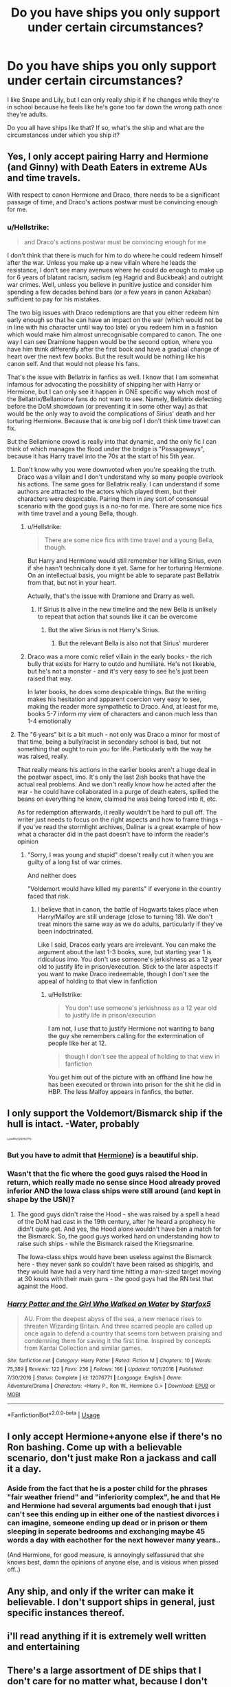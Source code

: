 #+TITLE: Do you have ships you only support under certain circumstances?

* Do you have ships you only support under certain circumstances?
:PROPERTIES:
:Author: MonocleWearingCat
:Score: 15
:DateUnix: 1573845572.0
:DateShort: 2019-Nov-15
:END:
I like Snape and Lily, but I can only really ship it if he changes while they're in school because he feels like he's gone too far down the wrong path once they're adults.

Do you all have ships like that? If so, what's the ship and what are the circumstances under which you ship it?


** Yes, I only accept pairing Harry and Hermione (and Ginny) with Death Eaters in extreme AUs and time travels.

With respect to canon Hermione and Draco, there needs to be a significant passage of time, and Draco's actions postwar must be convincing enough for me.
:PROPERTIES:
:Author: InquisitorCOC
:Score: 24
:DateUnix: 1573847500.0
:DateShort: 2019-Nov-15
:END:

*** u/Hellstrike:
#+begin_quote
  and Draco's actions postwar must be convincing enough for me
#+end_quote

I don't think that there is much for him to do where he could redeem himself after the war. Unless you make up a new villain where he leads the resistance, I don't see many avenues where he could do enough to make up for 6 years of blatant racism, sadism (eg Hagrid and Buckbeak) and outright war crimes. Well, unless you believe in punitive justice and consider him spending a few decades behind bars (or a few years in canon Azkaban) sufficient to pay for his mistakes.

The two big issues with Draco redemptions are that you either redeem him early enough so that he can have an impact on the war (which would not be in line with his character until way too late) or you redeem him in a fashion which would make him almost unrecognisable compared to canon. The one way I can see Dramione happen would be the second option, where you have him think differently after the first book and have a gradual change of heart over the next few books. But the result would be nothing like his canon self. And that would not please his fans.

That's the issue with Bellatrix in fanfics as well. I know that I am somewhat infamous for advocating the possibility of shipping her with Harry or Hermione, but I can only see it happen in ONE specific way which most of the Bellatrix/Bellamione fans do not want to see. Namely, Bellatrix defecting before the DoM showdown (or preventing it in some other way) as that would be the only way to avoid the complications of Sirius' death and her torturing Hermione. Because that is one big oof I don't think time travel can fix.

But the Bellamione crowd is really into that dynamic, and the only fic I can think of which manages the flood under the bridge is "Passageways", because it has Harry travel into the 70s at the start of his 5th year.
:PROPERTIES:
:Author: Hellstrike
:Score: 29
:DateUnix: 1573848697.0
:DateShort: 2019-Nov-15
:END:

**** Don't know why you were downvoted when you're speaking the truth. Draco was a villain and I don't understand why so many people overlook his actions. The same goes for Bellatrix really. I can understand if some authors are attracted to the actors which played them, but their characters were despicable. Pairing them in any sort of consensual scenario with the good guys is a no-no for me. There are some nice fics with time travel and a young Bella, though.
:PROPERTIES:
:Author: u-useless
:Score: 17
:DateUnix: 1573851472.0
:DateShort: 2019-Nov-16
:END:

***** u/Hellstrike:
#+begin_quote
  There are some nice fics with time travel and a young Bella, though.
#+end_quote

But Harry and Hermione would still remember her killing Sirius, even if she hasn't technically done it yet. Same for her torturing Hermione. On an intellectual basis, you might be able to separate past Bellatrix from that, but not in your heart.

Actually, that's the issue with Dramione and Drarry as well.
:PROPERTIES:
:Author: Hellstrike
:Score: 8
:DateUnix: 1573852956.0
:DateShort: 2019-Nov-16
:END:

****** If Sirius is alive in the new timeline and the new Bella is unlikely to repeat that action that sounds like it can be overcome
:PROPERTIES:
:Author: QuentinQuarles
:Score: 2
:DateUnix: 1573857384.0
:DateShort: 2019-Nov-16
:END:

******* But the alive Sirius is not Harry's Sirius.
:PROPERTIES:
:Author: Hellstrike
:Score: 6
:DateUnix: 1573858435.0
:DateShort: 2019-Nov-16
:END:

******** But the relevant Bella is also not that Sirius' murderer
:PROPERTIES:
:Author: QuentinQuarles
:Score: 9
:DateUnix: 1573867541.0
:DateShort: 2019-Nov-16
:END:


***** Draco was a more comic relief villain in the early books - the rich bully that exists for Harry to outdo and humiliate. He's not likeable, but he's not a monster - and it's very easy to see he's just been raised that way.

In later books, he does some despicable things. But the writing makes his hesitation and apparent coercion very easy to see, making the reader more sympathetic to Draco. And, at least for me, books 5-7 inform my view of characters and canon much less than 1-4 emotionally
:PROPERTIES:
:Author: matgopack
:Score: 0
:DateUnix: 1573912981.0
:DateShort: 2019-Nov-16
:END:


**** The "6 years" bit is a bit much - not only was Draco a minor for most of that time, being a bully/racist in secondary school is bad, but not something that ought to ruin you for life. Particularly with the way he was raised, really.

That really means his actions in the earlier books aren't a huge deal in the postwar aspect, imo. It's only the last 2ish books that have the actual real problems. And we don't really know how he acted after the war - he could have collaborated in a purge of death eaters, spilled the beans on everything he knew, claimed he was being forced into it, etc.

As for redemption afterwards, it really wouldn't be hard to pull off. The writer just needs to focus on the right aspects and how to frame things - if you've read the stormlight archives, Dalinar is a great example of how what a character did in the past doesn't have to inform the reader's opinion
:PROPERTIES:
:Author: matgopack
:Score: 1
:DateUnix: 1573912822.0
:DateShort: 2019-Nov-16
:END:

***** "Sorry, I was young and stupid" doesn't really cut it when you are guilty of a long list of war crimes.

And neither does

"Voldemort would have killed my parents" if everyone in the country faced that risk.
:PROPERTIES:
:Author: Hellstrike
:Score: 2
:DateUnix: 1573936714.0
:DateShort: 2019-Nov-17
:END:

****** I believe that in canon, the battle of Hogwarts takes place when Harry/Malfoy are still underage (close to turning 18). We don't treat minors the same way as we do adults, particularly if they've been indoctrinated.

Like I said, Dracos early years are irrelevant. You can make the argument about the last 1-3 books, sure, but starting year 1 is ridiculous imo. You don't use someone's jerkishness as a 12 year old to justify life in prison/execution. Stick to the later aspects if you want to make Draco iredeemable, though I don't see the appeal of holding to that view in fanfiction
:PROPERTIES:
:Author: matgopack
:Score: 2
:DateUnix: 1573937245.0
:DateShort: 2019-Nov-17
:END:

******* u/Hellstrike:
#+begin_quote
  You don't use someone's jerkishness as a 12 year old to justify life in prison/execution
#+end_quote

I am not, I use that to justify Hermione not wanting to bang the guy she remembers calling for the extermination of people like her at 12.

#+begin_quote
  though I don't see the appeal of holding to that view in fanfiction
#+end_quote

You get him out of the picture with an offhand line how he has been executed or thrown into prison for the shit he did in HBP. The less Malfoy appears in fanfics, the better.
:PROPERTIES:
:Author: Hellstrike
:Score: 2
:DateUnix: 1573940360.0
:DateShort: 2019-Nov-17
:END:


** I only support the Voldemort/Bismarck ship if the hull is intact. -Water, probably

^{^{^{^{Linkffn(12076771)}}}}
:PROPERTIES:
:Author: 15_Redstones
:Score: 12
:DateUnix: 1573848424.0
:DateShort: 2019-Nov-15
:END:

*** But you have to admit that [[https://en.m.wikipedia.org/wiki/French_frigate_Hermione_(2014][Hermione]]) is a beautiful ship.
:PROPERTIES:
:Author: InquisitorCOC
:Score: 8
:DateUnix: 1573849327.0
:DateShort: 2019-Nov-15
:END:


*** Wasn't that the fic where the good guys raised the Hood in return, which really made no sense since Hood already proved inferior AND the Iowa class ships were still around (and kept in shape by the USN)?
:PROPERTIES:
:Author: Hellstrike
:Score: 2
:DateUnix: 1573849292.0
:DateShort: 2019-Nov-15
:END:

**** The good guys didn't raise the Hood - she was raised by a spell a head of the DoM had cast in the 19th century, after he heard a prophecy he didn't quite get. And yes, the Hood alone wouldn't have ben a match for the Bismarck. So, the good guys worked hard on understanding how to raise such ships - while the Bismarck raised the Kriegsmarine.

The Iowa-class ships would have been useless against the Bismarck here - they never sank so couldn't have been raised as shipgirls, and they would have had a very hard time hitting a man-sized target moving at 30 knots with their main guns - the good guys had the RN test that against the Hood.
:PROPERTIES:
:Author: Starfox5
:Score: 3
:DateUnix: 1573852607.0
:DateShort: 2019-Nov-16
:END:


*** [[https://www.fanfiction.net/s/12076771/1/][*/Harry Potter and the Girl Who Walked on Water/*]] by [[https://www.fanfiction.net/u/2548648/Starfox5][/Starfox5/]]

#+begin_quote
  AU. From the deepest abyss of the sea, a new menace rises to threaten Wizarding Britain. And three scarred people are called up once again to defend a country that seems torn between praising and condemning them for saving it the first time. Inspired by concepts from Kantai Collection and similar games.
#+end_quote

^{/Site/:} ^{fanfiction.net} ^{*|*} ^{/Category/:} ^{Harry} ^{Potter} ^{*|*} ^{/Rated/:} ^{Fiction} ^{M} ^{*|*} ^{/Chapters/:} ^{10} ^{*|*} ^{/Words/:} ^{75,389} ^{*|*} ^{/Reviews/:} ^{122} ^{*|*} ^{/Favs/:} ^{236} ^{*|*} ^{/Follows/:} ^{166} ^{*|*} ^{/Updated/:} ^{10/1/2016} ^{*|*} ^{/Published/:} ^{7/30/2016} ^{*|*} ^{/Status/:} ^{Complete} ^{*|*} ^{/id/:} ^{12076771} ^{*|*} ^{/Language/:} ^{English} ^{*|*} ^{/Genre/:} ^{Adventure/Drama} ^{*|*} ^{/Characters/:} ^{<Harry} ^{P.,} ^{Ron} ^{W.,} ^{Hermione} ^{G.>} ^{*|*} ^{/Download/:} ^{[[http://www.ff2ebook.com/old/ffn-bot/index.php?id=12076771&source=ff&filetype=epub][EPUB]]} ^{or} ^{[[http://www.ff2ebook.com/old/ffn-bot/index.php?id=12076771&source=ff&filetype=mobi][MOBI]]}

--------------

*FanfictionBot*^{2.0.0-beta} | [[https://github.com/tusing/reddit-ffn-bot/wiki/Usage][Usage]]
:PROPERTIES:
:Author: FanfictionBot
:Score: 1
:DateUnix: 1573848451.0
:DateShort: 2019-Nov-15
:END:


** I only accept Hermione+anyone else if there's no Ron bashing. Come up with a believable scenario, don't just make Ron a jackass and call it a day.
:PROPERTIES:
:Author: WantDiscussion
:Score: 13
:DateUnix: 1573856992.0
:DateShort: 2019-Nov-16
:END:

*** Aside from the fact that he is a poster child for the phrases "fair weather friend" and "inferiority complex", he and that He and Hermione had several arguments bad enough that i just can't see this ending up in either one of the nastiest divorces i can imagine, someone ending up dead or in prison or them sleeping in seperate bedrooms and exchanging maybe 45 words a day with eachother for the next however many years..

(And Hermione, for good measure, is annoyingly selfassured that she knows best, damn the opinions of anyone else, and is visious when pissed off..)
:PROPERTIES:
:Author: Wirenfeldt
:Score: 4
:DateUnix: 1573939155.0
:DateShort: 2019-Nov-17
:END:


** Any ship, and only if the writer can make it believable. I don't support ships in general, just specific instances thereof.
:PROPERTIES:
:Author: Asviloka
:Score: 4
:DateUnix: 1573867063.0
:DateShort: 2019-Nov-16
:END:


** i'll read anything if it is extremely well written and entertaining
:PROPERTIES:
:Author: Lord_Anarchy
:Score: 4
:DateUnix: 1573885056.0
:DateShort: 2019-Nov-16
:END:


** There's a large assortment of DE ships that I don't care for no matter what, because I don't care for the Death Eater at all in question. The rest are conditional -- Severus (I prefer to avoid 1978-1981 becase at this point he's firmly a Death Eater with nothing redeeming about him), Draco (if removed from Lucius' influence OR several years post-war) and Bellatrix (during the period she's still at school and presumably not yet firmly a mad Voldemort supporter).

Snily is my personal favorite ship, but I prefer to avoid the 1978-1981 and post-Halloween fics -- I've probably read them all anyway due to how few longer fics with the ship actually exist, but with the exception of Puzzle, I wouldn't have missed anything if I had skipped them -- the fact that he was a fully fledged Death Eater for most of the recent period makes me uncomfortable with the setting, especially since he gave the Prophecy. However, I don't mind post-war (and post-school!) SSHG, or the occasional SSOC outside the 1978-1981 period. In fact, I avoid SS-centric fics within the 1978-1981 period alltogether, ship or not (apart from AUs where he never joined the Death Eaters), because I detest reading about the inevitable angst that would arise for this period, nor do I care for reading fics from a true DE's point of view.

I don't read Drarry because I don't read slash, but in the rare case where I decide to read Dramione, I much prefer post-war years later when he has presumably redeemed himself offscreen. Still, it's not a ship I like particurly much, but unlike basically every other DE ship, not one I avoid unconditionally. I don't read any other Draco ship.

There's the occasional Harry/Bellatrix fic I see recommended, the only fics of this ship that I don't outright ignore are those where she's still in school and presumably sane. I did like Delenda Est, for example.
:PROPERTIES:
:Author: Fredrik1994
:Score: 6
:DateUnix: 1573867758.0
:DateShort: 2019-Nov-16
:END:


** So oddly enough the canon pairing of Harry/Ginny is like this for me. I can only support it if they are both changed fairly significantly in personality from canon. If they are at all similar to their canon portrayals I absolutely HATE the pairing.
:PROPERTIES:
:Author: Noexit007
:Score: 8
:DateUnix: 1573866283.0
:DateShort: 2019-Nov-16
:END:


** severus/tonks only in AUs where they were never professor/student. the same for any 'ship involving professors&students past or present
:PROPERTIES:
:Author: j3llyf1shh
:Score: 3
:DateUnix: 1573902719.0
:DateShort: 2019-Nov-16
:END:


** I only support Snape and McGonagall if they are closer in age than cannon
:PROPERTIES:
:Author: Ssj4Noah
:Score: 3
:DateUnix: 1574026665.0
:DateShort: 2019-Nov-18
:END:


** I ship Sirius and Hermione IF she goes back in time to the Marauders era.

I ship Malfoy and Hermione IF he significantly redeems himself or IF she's kinda evil (a la The Green Girl).

But honestly I'll read most ships if they're not too shippy or too crazy OOC. (and sometimes even then if the premise sucks me in...)
:PROPERTIES:
:Author: Team-Mako-N7
:Score: 8
:DateUnix: 1573859475.0
:DateShort: 2019-Nov-16
:END:


** Heh.... the only one I can think of, from the ones I can actually stomach, is Harry and Hermione and only when she's not a fanon rendition of her character, but an actual human being.
:PROPERTIES:
:Author: muleGwent
:Score: 5
:DateUnix: 1573849213.0
:DateShort: 2019-Nov-15
:END:

*** I hate the fanon version! It reminds me of how the movies took away all the moments in which she was shaken, like you can't be freaked out by people trying to murder you and your friends.
:PROPERTIES:
:Author: MonocleWearingCat
:Score: 2
:DateUnix: 1573850876.0
:DateShort: 2019-Nov-16
:END:


** I ship Snarry only if timetravel has occured so that they are of a similar age and Snape has the chance to avoid becoming the bitter shelf he is by the time of the books rolls around. Otherwise he can jump right off a cliff.
:PROPERTIES:
:Author: NeonicBeast
:Score: 2
:DateUnix: 1573906322.0
:DateShort: 2019-Nov-16
:END:
